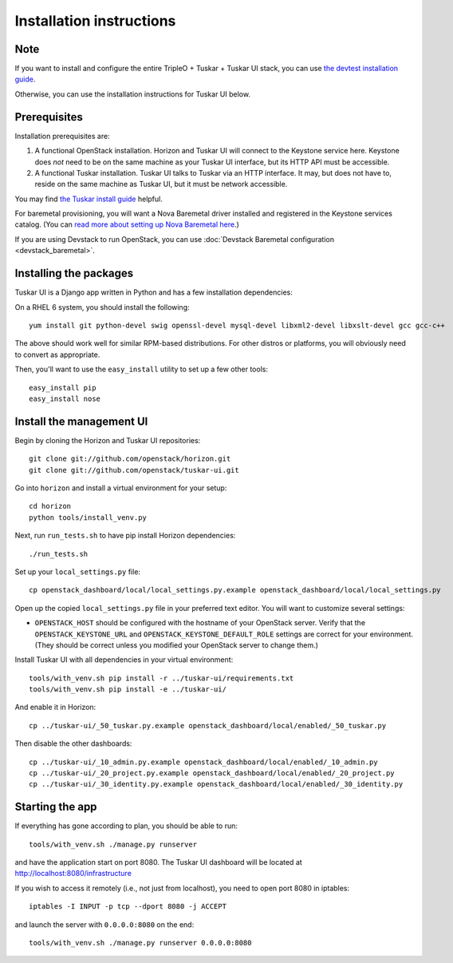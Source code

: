 Installation instructions
=========================

Note
----

If you want to install and configure the entire TripleO + Tuskar + Tuskar UI
stack, you can use
`the devtest installation guide <https://wiki.openstack.org/wiki/Tuskar/Devtest>`_.

Otherwise, you can use the installation instructions for Tuskar UI below.

Prerequisites
-------------

Installation prerequisites are:

1. A functional OpenStack installation. Horizon and Tuskar UI will
   connect to the Keystone service here. Keystone does *not* need to be
   on the same machine as your Tuskar UI interface, but its HTTP API
   must be accessible.
2. A functional Tuskar installation. Tuskar UI talks to Tuskar via an
   HTTP interface. It may, but does not have to, reside on the same
   machine as Tuskar UI, but it must be network accessible.

You may find
`the Tuskar install guide <https://github.com/openstack/tuskar/blob/master/doc/source/INSTALL.rst>`_
helpful.

For baremetal provisioning, you will want a Nova Baremetal driver
installed and registered in the Keystone services catalog. (You can
`read more about setting up Nova Baremetal here <https://wiki.openstack.org/wiki/Baremetal>`_.)

If you are using Devstack to run OpenStack, you can use
:doc:`Devstack Baremetal configuration <devstack_baremetal>`.

Installing the packages
-----------------------

Tuskar UI is a Django app written in Python and has a few installation
dependencies:

On a RHEL 6 system, you should install the following:

::

    yum install git python-devel swig openssl-devel mysql-devel libxml2-devel libxslt-devel gcc gcc-c++

The above should work well for similar RPM-based distributions. For
other distros or platforms, you will obviously need to convert as
appropriate.

Then, you'll want to use the ``easy_install`` utility to set up a few
other tools:

::

    easy_install pip
    easy_install nose

Install the management UI
-------------------------

Begin by cloning the Horizon and Tuskar UI repositories:

::

    git clone git://github.com/openstack/horizon.git
    git clone git://github.com/openstack/tuskar-ui.git

Go into ``horizon`` and install a virtual environment for your setup::

    cd horizon
    python tools/install_venv.py


Next, run ``run_tests.sh`` to have pip install Horizon dependencies:

::

    ./run_tests.sh

Set up your ``local_settings.py`` file:

::

    cp openstack_dashboard/local/local_settings.py.example openstack_dashboard/local/local_settings.py

Open up the copied ``local_settings.py`` file in your preferred text
editor. You will want to customize several settings:

-  ``OPENSTACK_HOST`` should be configured with the hostname of your
   OpenStack server. Verify that the ``OPENSTACK_KEYSTONE_URL`` and
   ``OPENSTACK_KEYSTONE_DEFAULT_ROLE`` settings are correct for your
   environment. (They should be correct unless you modified your
   OpenStack server to change them.)

Install Tuskar UI with all dependencies in your virtual environment::

    tools/with_venv.sh pip install -r ../tuskar-ui/requirements.txt
    tools/with_venv.sh pip install -e ../tuskar-ui/

And enable it in Horizon::

    cp ../tuskar-ui/_50_tuskar.py.example openstack_dashboard/local/enabled/_50_tuskar.py

Then disable the other dashboards::

    cp ../tuskar-ui/_10_admin.py.example openstack_dashboard/local/enabled/_10_admin.py
    cp ../tuskar-ui/_20_project.py.example openstack_dashboard/local/enabled/_20_project.py
    cp ../tuskar-ui/_30_identity.py.example openstack_dashboard/local/enabled/_30_identity.py


Starting the app
----------------

If everything has gone according to plan, you should be able to run:

::

    tools/with_venv.sh ./manage.py runserver

and have the application start on port 8080. The Tuskar UI dashboard will
be located at http://localhost:8080/infrastructure

If you wish to access it remotely (i.e., not just from localhost), you
need to open port 8080 in iptables:

::

    iptables -I INPUT -p tcp --dport 8080 -j ACCEPT

and launch the server with ``0.0.0.0:8080`` on the end:

::

    tools/with_venv.sh ./manage.py runserver 0.0.0.0:8080

